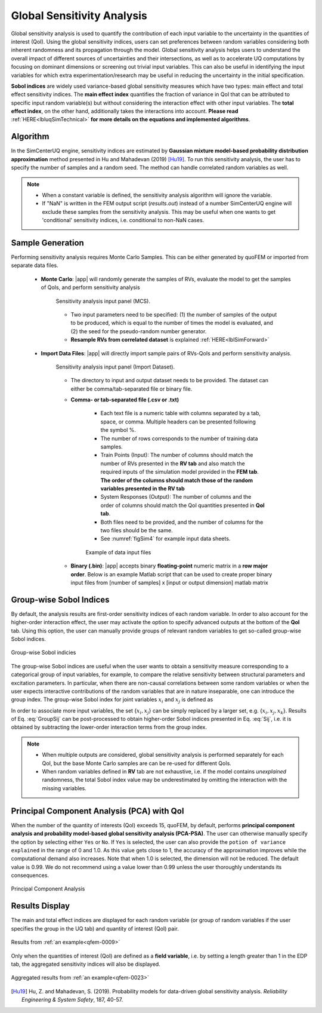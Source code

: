 .. _lblSimSensitivity:


Global Sensitivity Analysis
**********************************************

Global sensitivity analysis is used to quantify the contribution of each input variable to the uncertainty in the quantities of interest (QoI). Using the global sensitivity indices, users can set preferences between random variables considering both inherent randomness and its propagation through the model. Global sensitivity analysis helps users to understand the overall impact of different sources of uncertainties and their intersections, as well as to accelerate UQ computations by focusing on dominant dimensions or screening out trivial input variables. This can also be useful in identifying the input variables for which extra experimentation/research may be useful in reducing the uncertainty in the initial specification.

**Sobol indices** are widely used variance-based global sensitivity measures which have two types: main effect and total effect sensitivity indices. The **main effect index** quantifies the fraction of variance in QoI that can be attributed to specific input random variable(s) but without considering the interaction effect with other input variables. The **total effect index**, on the other hand, additionally takes the interactions into account. **Please read** :ref:`HERE<lbluqSimTechnical>` **for more details on the equations and implemented algorithms**.

Algorithm
^^^^^^^^^^^^

In the SimCenterUQ engine, sensitivity indices are estimated by **Gaussian mixture model-based probability distribution approximation** method presented in Hu and Mahadevan (2019) [Hu19]_. To run this sensitivity analysis, the user has to specify the number of samples and a random seed. The method can handle correlated random variables as well.


.. note::

   - When a constant variable is defined, the sensitivity analysis algorithm will ignore the variable.
   - If "NaN" is written in the FEM output script (`results.out`) instead of a number SimCenterUQ engine will exclude these samples from the sensitivity analysis. This may be useful when one wants to get 'conditional' sensitivity indices, i.e. conditional to non-NaN cases.

Sample Generation
^^^^^^^^^^^^^^^^^^^^^^^^^^^

Performing sensitivity analysis requires Monte Carlo Samples. This can be either generated by quoFEM or imported from separate data files.

	* **Monte Carlo**: |app| will randomly generate the samples of RVs, evaluate the model to get the samples of QoIs, and perform sensitivity analysis

		.. _figSimSensitivity:

		.. figure:: figures/SimCenterUQ/Sensitivity1.png
			:align: center
			:figclass: align-center
			:width: 1200

		  	Sensitivity analysis input panel (MCS).

		- Two input parameters need to be specified: (1) the number of samples of the output to be produced, which is equal to the number of times the model is evaluated, and (2) the seed for the pseudo-random number generator.
		- **Resample RVs from correlated dataset** is explained :ref:`HERE<lblSimForward>` 

	* **Import Data Files**: |app| will directly import sample pairs of RVs-QoIs and perform sensitivity analysis.

		.. _figSimSensitivity1_data:

		.. figure:: figures/SimCenterUQ/Sensitivity1_data.png
			:align: center
			:figclass: align-center
			:width: 1200

		  	Sensitivity analysis input panel (Import Dataset).
		- The directory to input and output dataset needs to be provided. The dataset can either be comma/tab-separated file or binary file.

		- **Comma- or tab-separated file (.csv or .txt)**

			* Each text file is a numeric table with columns separated by a tab, space, or comma. Multiple headers can be presented following the symbol %. 
			* The number of rows corresponds to the number of training data samples.
			* Train Points (Input): The number of columns should match the number of RVs presented in the **RV tab** and also match the required inputs of the simulation model provided in the **FEM tab**. **The order of the columns should match those of the random variables presented in the RV tab**
			* System Responses (Output): The number of columns and the order of columns should match the QoI quantities presented in **QoI tab**.
			* Both files need to be provided, and the number of columns for the two files should be the same.
			* See :numref:`figSim4` for example input data sheets.


			.. _figSim4:

			.. figure:: figures/Surrogate4_SimUQ.jpg
			   :align: center
			   :figclass: align-center
			   :width: 800

			   Example of data input files

		- **Binary (.bin)**: |app| accepts binary **floating-point** numeric matrix in a **row major order**. Below is an example Matlab script that can be used to create proper binary input files from [number of samples] x [input or output dimension] matlab matrix

			.. literalinclude:: figures/SimCenterUQ/matlab_dat_to_bin.m
			   :language: matlab
			   :caption: Creating binary dataset (row-major, float point) using Matlab


Group-wise Sobol Indices
^^^^^^^^^^^^^^^^^^^^^^^^^^^

By default, the analysis results are first-order sensitivity indices of each random variable. In order to also account for the higher-order interaction effect, the user may activate the option to specify advanced outputs at the bottom of the **QoI** tab. Using this option, the user can manually provide groups of relevant random variables to get so-called group-wise Sobol indices.

.. _figSimSensitivity2:

.. figure:: figures/SimCenterUQ/Sensitivity2.png
	:align: center
	:figclass: align-center
	:width: 1200

  	Group-wise Sobol indicies
	
The group-wise Sobol indices are useful when the user wants to obtain a sensitivity measure corresponding to a categorical group of input variables, for example, to compare the relative sensitivity between structural parameters and excitation parameters. In particular, when there are non-causal correlations between some random variables or when the user expects interactive contributions of the random variables that are in nature inseparable, one can introduce the group index. The group-wise Sobol index for joint variables :math:`x_i` and :math:`x_j` is defined as

.. math::
	:label: GroupSij

	S_{ij}^G=\frac{\text{Var}_{x_i,x_j}[\text{E}_{\boldsymbol{x}\sim ij}[y|x_i,x_j]]}{\text{Var}[y]},  \qquad  i,j=1, \cdots ,d


In order to associate more input variables, the set {:math:`x_i,x_j`} can be simply replaced by a larger set, e.g. {:math:`x_i,x_j,x_k`}. Results of Eq. :eq:`GroupSij` can be post-processed to obtain higher-order Sobol indices presented in Eq. :eq:`Sij`, i.e. it is obtained by subtracting the lower-order interaction terms from the group index. 

.. note::

   - When multiple outputs are considered, global sensitivity analysis is performed separately for each QoI, but the base Monte Carlo samples are can be re-used for different QoIs. 
   - When random variables defined in **RV** tab are not exhaustive, i.e. if the model contains *unexplained* randomness, the total Sobol index value may be underestimated by omitting the interaction with the missing variables.


Principal Component Analysis (PCA) with QoI
^^^^^^^^^^^^^^^^^^^^^^^^^^^^^^^^^^^^^^^^^^^^

When the number of the quantity of interests (QoI) exceeds 15, quoFEM, by default, performs **principal component analysis and probability model-based global sensitivity analysis (PCA-PSA)**. The user can otherwise manually specify the option by selecting either ``Yes`` or ``No``. If ``Yes`` is selected, the user can also provide the ``potion of variance explained`` in the range of 0 and 1.0. As this value gets close to 1, the accuracy of the approximation improves while the computational demand also increases. Note that when 1.0 is selected, the dimension will not be reduced. The default value is 0.99. We do not recommend using a value lower than 0.99 unless the user thoroughly understands its consequences.

.. _figSimSensitivity4:

.. figure:: figures/SimCenterUQ/Sensitivity3.png
	:align: center
	:figclass: align-center
	:width: 1200

  	Principal Component Analysis


Results Display
^^^^^^^^^^^^^^^^^^^^^^^^^^^

The main and total effect indices are displayed for each random variable (or group of random variables if the user specifies the group in the UQ tab) and quantity of interest (QoI) pair.

.. _figSimSensitivity4:

.. figure:: figures/SimCenterUQ/Sensitivity4.png
	:align: center
	:figclass: align-center
	:width: 1200

  	Results from :ref:`an example<qfem-0009>`

Only when the quantities of interest (QoI) are defined as a **field variable**, i.e. by setting a length greater than 1 in the EDP tab, the aggregated sensitivity indices will also be displayed. 

.. _figSimSensitivity4:

.. figure:: figures/SimCenterUQ/Sensitivity5.png
	:align: center
	:figclass: align-center
	:width: 1200

  	Aggregated results from :ref:`an example<qfem-0023>`


.. [Hu19]
   Hu, Z. and Mahadevan, S. (2019). Probability models for data-driven global sensitivity analysis. *Reliability Engineering & System Safety*, 187, 40-57.


